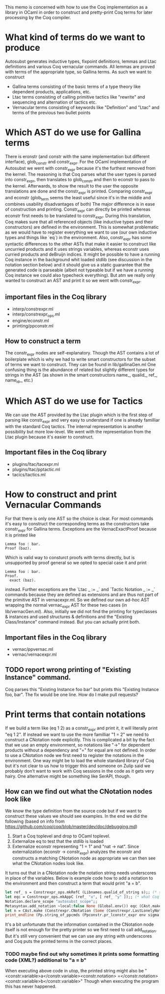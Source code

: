 #+Title Generating Coq Code in OCaml

This memo is concerned with how to use the Coq implementation as a library in OCaml in order to construct and pretty-print Coq terms for later processing by the Coq compiler.

* What kind of terms do we want to produce
Autosubst generates inductive types, fixpoint definitions, lemmas and Ltac definitions and various Coq vernacular commands. All lemmas are proved with terms of the appropriate type, so Gallina terms.
As such we want to construct
- Gallina terms consisting of the basic terms of a type theory like dependent products, applications, etc.
- Ltac terms consisting of calling primitive tactics like "rewrite" and sequencing and alternation of tactics etc.
- Vernacular terms consisting of keywords like "Definition" and "Ltac" and terms of the previous two bullet points
* Which AST do we use for Gallina terms
There is eronstr (and constr with the same implementation but different interface), glob_constr and constr_expr.
For the OCaml implementation of Autosubst we went with constr_expr because it's the furthest removed from the kernel. The reasoning is that Coq parses what the user types is parsed into constr_expr, then translates to glob_constr and then to econstr to pass to the kernel. Afterwards, to show the result to the user the opposite translations are done and the constr_expr is printed.
Comparing constr_expr and econstr (glob_term seems the least useful since it's in the middle and combines usability disadvantages of both)
The major difference is in ease of construction and printing. Constr_expr can directly be printed whereas econstr first needs to be translated to constr_expr. During this translation, Coq makes sure that all referenced objects (like inductive types and their constructors) are defined in the environment. This is somewhat problematic as we would have to register everything we want to use (our own inductive types and things like `eq`) in the environment.
Also, constr_expr has some syntactic differences to the other ASTs that make it easier to construct like uncurried products and it uses strings variables, whereas econstr uses curried products and deBruijn indices.
It might be possible to have a running Coq instance in the background whit loaded stdlib (see discussion in the notation section below) and it should give us a static guarantee that the generated code is parseable (albeit not typeable but if we have a running Coq instance we could also typecheck everything). But atm we really only wanted to construct an AST and print it so we went with constr_expr.
** important files in the Coq library
- interp/constrexpr.ml
- interp/constrexpr_ops.ml
- engine/econstr.ml
- printing/ppconstr.ml
** How to construct a term
The constr_expr nodes are self-explanatory. Though the AST contains a lot of boilerplate which is why we had to write smart constructors for the subset of terms we want to construct. They can be found in lib/gallinaGen.ml
One confusing thing is the abundance of related but slightly different types for strings in the AST (as shown in the smart constructors name_, qualid_, ref_, name_id_, etc.)
* Which AST do we use for Tactics
We can use the AST provided by the Ltac plugin which is the first step of parsing like constr_expr and very easy to understand if one is already familliar with the standard Coq tactics. The internal representation is another possibility but more low-level. We went with the representation from the Ltac plugin because it's easier to construct.
** Important files in the Coq library
- plugins/ltac/tacexpr.ml
- plugins/ltac/pptactic.ml
- tacics/tactics.ml
* How to construct and print Vernacular Commands
For that there is only one AST so the choice is clear. For most commands it's easy to construct the corresponding terms as the constructors take constr_expr for Gallina terms.
Exceptions are the VernacExactProof because it is printed like
#+begin_src
Lemma foo : bar.
Proof (baz).
#+end_src
Which is valid way to consturct proofs with terms directly, but is unsupported by proof general so we opted to special case it and print
#+begin_src
Lemma foo : bar.
Proof.
  exact (baz).
#+end_src
instead.
Further exceptions are the `Ltac _ := _` and `Tactic Notation _ := _` commands because they are defined as extensions and are thus not part of the primitive AST in vernacexpr.ml. So we defined our own ad-hoc AST wrapping the normal vernac_expr AST for these two cases (in lib/vernacGen.ml).
Also, initially we did not find the printing for typeclasses & instances and used structures & definitions and the "Existing Class/Instance" command instead. But you can actually print both.
** Important files in the Coq library
- vernac/ppvernac.ml
- vernac/vernacexpr.ml
** TODO report wrong printing of "Existing Instance" command.
Coq parses this "Existing Instance foo bar" but prints this "Existing Instance foo, bar".
The fix would be one line. How do I make pull requests?
* Print terms that contain notations
If we build a term like (eq 1 2) as a constr_expr and print it, it will literally print "eq 1 2". If instead we want to use the more familliar "1 = 2" we need to construct a CNotation node explicitly.
This is complicated a bit by the fact that we use an empty environment, so notations like "->" for dependent products without a dependency and "=" for equal are not defined.
In order to use a CNotation node we first need to register the notations in the environment.
One way might be to load the whole standard library of Coq but it's not clear to us how to trigger this and someone on Zulip said we probably don't want to work with Coq sessions in the code as it gets very hairy. One alternative might be something like SerAPI, though.
** How can we find out what the CNotation nodes look like
We know the type definition from the source code but if we want to construct these values we should see examples. In the end we did the following (based on info from https://github.com/coq/coq/blob/master/dev/doc/debugging.md)
1. Start a Coq toplevel and drop to OCaml toplevel.
2. Externalize eq to test that the stdlib is loaded
3. Externalize econstr representing "1 = 1" and "nat -> nat". Since externalization (econstr -> constr_expr) analyzes the econstr and constructs a matching CNotation node as appropriate we can then see what the CNotation nodes look like.
It turns out that in a CNotation node the notation string needs underscores in place of the variables.
Below is example code how to add a notation to the environment and then construct a term that would print "a = b".
#+begin_src ocaml
let ref_ s = Constrexpr_ops.mkRefC (Libnames.qualid_of_string s);; (* simple way to construct terms from strings *)
let eqc = Constrexpr_ops.mkAppC (ref_ "x", [ ref_ "y" ]);; (* what Coq thinks "x = y" stands for in our case. We never actually use it because our notations are only used for printing, not parsing so we can use any term that contains the variables "x" and "y". *)
Notation.declare_scope "autosubst_scope";;
Metasyntax.add_notation ~local:false None (Global.env()) eqc (CAst.make "x = y", [Vernacexpr.SetLevel 70]) (Some "autosubst_scope");; (* to add a notation most arguments are self explanatory (None says it's not deprecated) and correspond to what you would enter in Coq *)
let n = CAst.make (Constrexpr.CNotation (Some (Constrexpr.LastLonelyNotation), (Constrexpr.InConstrEntry, "_ = _"), ([ref_ "b"; ref_ "a"], [], [], [])));; (* construct the term itself *)
print_endline (Pp.string_of_ppcmds (Ppconstr.pr_lconstr_expr env sigma n));;
#+end_src
It's a bit unfortunate that the information contained in the CNotation node itself is not enough for the pretty printer so we first need to call add_notation. But it's still very convenient that we can use any string with underscores and Coq puts the printed terms in the correct places.
*** TODO maybe find out why sometimes it prints some formatting code (XML?) additional to "a = b"
When executing above code in utop, the printed string might also be
"<constr.variable>a</constr.variable><constr.notation> =</constr.notation> <constr.variable>b</constr.variable>"
Though when executing the program this has never happened.
